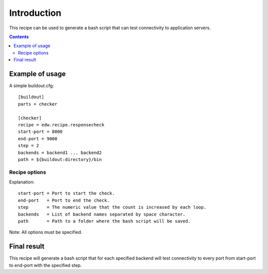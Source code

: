 Introduction
************

This recipe can be used to generate a bash script that can test connectivity to application servers.

.. contents::

Example of usage
================
A simple buildout.cfg::

  [buildout]
  parts = checker

  [checker]
  recipe = edw.recipe.responsecheck
  start-port = 8000
  end-port = 9000
  step = 2
  backends = backend1 ... backend2
  path = ${buildout:directory}/bin

Recipe options
--------------
Explanation::

  start-port = Port to start the check.
  end-port   = Port to end the check.
  step       = The numeric value that the count is increased by each loop.
  backends   = List of backend names separated by space character.
  path       = Path to a folder where the bash script will be saved.

Note: All options must be specified.


Final result
============
This recipe will generate a bash script that for each specified backend will test connectivity
to every port from start-port to end-port with the specified step.

